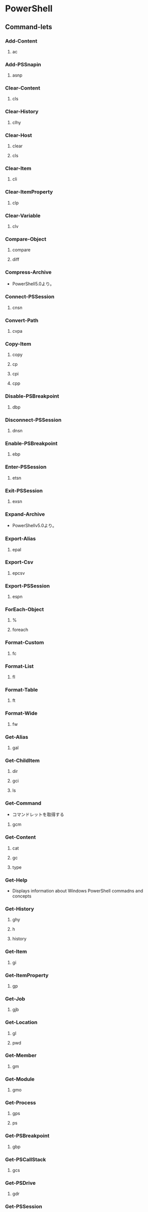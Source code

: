 * PowerShell
** Command-lets
*** Add-Content
**** ac
*** Add-PSSnapin
**** asnp
*** Clear-Content
**** cls
*** Clear-History
**** clhy
*** Clear-Host
**** clear
**** cls
*** Clear-Item
**** cli
*** Clear-ItemProperty
**** clp
*** Clear-Variable
**** clv
*** Compare-Object
**** compare
**** diff
*** Compress-Archive
- PowerShell5.0より。
*** Connect-PSSession
**** cnsn
*** Convert-Path
**** cvpa
*** Copy-Item
**** copy
**** cp
**** cpi
**** cpp
*** Disable-PSBreakpoint
**** dbp
*** Disconnect-PSSession
**** dnsn
*** Enable-PSBreakpoint
**** ebp
*** Enter-PSSession
**** etsn
*** Exit-PSSession
**** exsn
*** Expand-Archive
- PowerShellv5.0より。
*** Export-Alias
**** epal
*** Export-Csv
**** epcsv
*** Export-PSSession
**** espn
*** ForEach-Object
**** %
**** foreach
*** Format-Custom
**** fc
*** Format-List
**** fl
*** Format-Table
**** ft
*** Format-Wide
**** fw
*** Get-Alias
**** gal
*** Get-ChildItem
**** dir
**** gci
**** ls
*** Get-Command
- コマンドレットを取得する
**** gcm
*** Get-Content
**** cat
**** gc
**** type
*** Get-Help
- Displays information about Windows PowerShell commadns and concepts
*** Get-History
**** ghy
**** h
**** history
*** Get-Item
**** gi
*** Get-ItemProperty
**** gp
*** Get-Job
**** gjb
*** Get-Location
**** gl
**** pwd
*** Get-Member
**** gm
*** Get-Module
**** gmo
*** Get-Process
**** gps
**** ps
*** Get-PSBreakpoint
**** gbp
*** Get-PSCallStack
**** gcs
*** Get-PSDrive
**** gdr
*** Get-PSSession
**** gsn
*** Get-PSSnapin
**** gsnp
*** Get-Service
**** gsv
*** Get-Unique
**** gu
*** Get-Variable
**** gv
*** Get-WmiObject
**** gwmi
*** Group-Object
**** group
*** help
**** man
*** Import-Alias
**** ipal
*** Import-Csv
**** ipcsv
*** Import-Module
**** ipmo
*** Import-PSSession
**** ipsn
*** Invoke-Command
**** icm
*** Invoke-Expression
**** iex
*** Invoke-History
**** ihy
**** r
*** Invoke-Item
**** ii
*** Invoke-RestMethod
**** irm
*** Invoke-WebRequest
**** curl
**** iwr
**** wget
*** Invoke-WmiMethod
**** iwmi
*** Measure-Object
**** measure
*** mkdir
**** md
*** Move-Item
**** mi
**** move
**** mv
*** Move-ItemProperty
**** mp
*** New-Alias
**** nal
*** New-Item
**** ni
*** New-Module
**** nmo
*** New-PSDrive
**** mount
**** ndr
*** New-PSSession
**** nsn
*** New-PSSessionConfigurationFile
**** npssc
*** New-Variable
**** nv
*** Out-GridView
**** ogv
*** Out-Host
**** oh
*** Out-Printer
**** lp
*** Pop-Location
**** popd
*** powershell_ise.exe
**** ise
*** Push-Location
**** pushd
*** Receive-Job
**** rcjb
*** Receive-PSSession
**** rcsn
*** Remove-Item
**** del
**** erase
**** rd
**** ri
**** rm
**** rmdir
*** Remove-ItemProperty
**** rp
*** Remove-Job
**** rjb
*** Remove-Module
**** rmo
*** Remove-PSBreakpoint
**** rbp
*** Remove-PSDrive
**** rdr
*** Remove-PSSession
**** rsn
*** Remove-PSSnapin
**** rsnp
*** Remove-Variable
**** rv
*** Remove-WmiObject
**** rwmi
*** Rename-Item
**** ren
**** rni
*** Rename-ItemProperty
**** rnp
*** Resolve-Path
**** rvpa
*** Resume-Job
**** rujb
*** Select-Object
**** select
*** Select-String
**** sls
*** Set-Alias
**** sal
*** Set-Content
**** sc
*** Set-ExecutionPolicy
*** Set-Item
**** si
*** Set-ItemProperty
**** sp
*** Set-Location
**** cd
**** chdir
*** Set-Location
**** sl
*** Set-PSBreakpoint
**** sbp
*** Set-Variable
**** set
**** sv
*** Set-WmiInstance
**** swmi
*** Show-Command
**** shcm
*** Sort-Object
**** sort
*** Start-Job
**** sajb
*** Start-Process
**** saps
**** start
*** Start-Service
**** sasv
*** Start-Sleep
**** sleep
*** Stop-Job
**** spjb
*** Stop-Process
**** kill
**** spps
*** Stop-Service
**** spsv
*** Suspend-Job
**** sujb
*** Tee-Object
**** tee
*** Test-Path
*** Trace-Command
**** trcm
*** Update-Help
- Downloads and installs the newest help files on your computer.
*** Wait-Job
**** wjb
*** Where-Object
**** ?
**** where
*** Write-Output
**** echo
**** write
** Commands(etc,tmp)
*** Server Manager Cmdlets
- https://technet.microsoft.com/ja-jp/library/jj205465(v=wps.630).aspx
**** Add-WindowsFeature
- "Install-WindowsFeature"のAlias
**** Install-WindowsFeature
- 役割と機能をインストールする。
  管理ツールを含めるには、"IncludeManagementTools"パラメータをコマンドレットに追加する。
- https://technet.microsoft.com/ja-jp/library/jj205467(v=wps.630).aspx
**** Uninstall-WindowsFeature
**** Enable-ServerManagerStandardUserRemoting
**** Disable-ServerManagerStandardUserRemoting
** Shell Variables
*** $PSVersionTable
- Version2.0以降
  PowerShellのバージョン情報を表示する
** Syntax
- [[http://m0t0k1x2.tumblr.com/post/121507591989/powershell%E5%86%8D%E5%85%A5%E9%96%805-%E5%9F%BA%E6%9C%AC%E6%A7%8B%E6%96%87][PowerShell再入門 : 5. 基本構文]]
- [[http://winscript.jp/powershell/202][PowerShell基礎文法最速マスター - PowerShell Scripting Weblog]]
- [[https://codezine.jp/article/detail/2388][Windows PowerShell 入門(5) - 制御構文]]
*** for
- for (<初期化>; <条件>; <繰り返し処理>)
  {
    <コードブロック>
  }
** Reverse Lookup
*** tmp
**** ネットワークプロファイルを調べる
- Get-NetConnectionProfile -IPv4Connectivity Internet
  NetworkCategoryの値を見る。
** Memo
*** Default Encode
- UTF-16とのこと。
*** ScriptFile実行許可
- Set-ExecutionPolicy RemoteSigned
*** 大文字小文字
- 区別しない
** Link
- [[https://technet.microsoft.com/ja-jp/library/ee221100.aspx][Windows PowerShell Owner's Manual - TechNet]]
- [[https://technet.microsoft.com/ja-jp/scriptcenter/powershell_owner.aspx][Windows PowerShell オーナーマニュアル - TechNet]]
- [[https://social.technet.microsoft.com/wiki/contents/articles/14301.windows-powershell-ja-jp.aspx][Windows PowerShell(ja-JP) - Wiki - TechNet]]


- [[http://qiita.com/tadnakam/items/f51e03021b95eb39f34b][コマンドプロンプトからPowerShellに乗り換えるための小さな本 - Qiita]]
